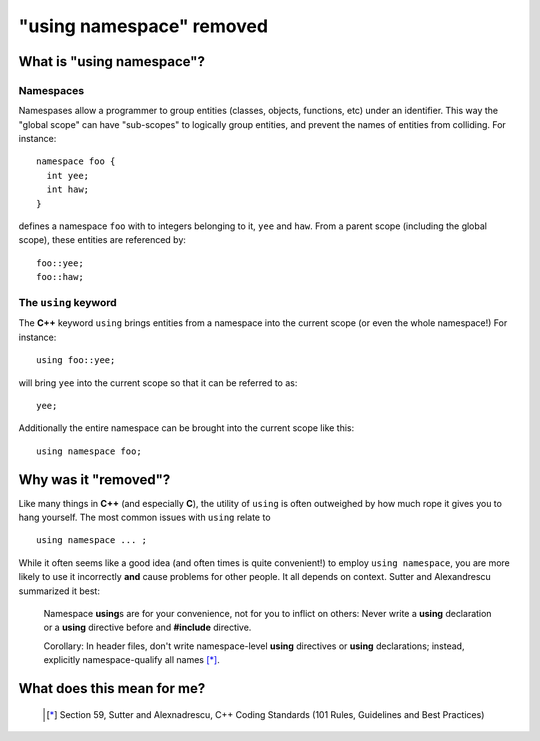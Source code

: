==========================
 "using namespace" removed
==========================

What is "using namespace"?
==========================

Namespaces
----------

Namespases allow a programmer to group entities (classes, objects,
functions, etc) under an identifier. This way the "global scope" can
have "sub-scopes" to logically group entities, and prevent the names
of entities from colliding. For instance:
::

  namespace foo {
    int yee;
    int haw;
  }

defines a namespace ``foo`` with to integers belonging to it, ``yee``
and ``haw``. From a parent scope (including the global scope), these
entities are referenced by:
::

  foo::yee;
  foo::haw;

The ``using`` keyword
---------------------

The **C++** keyword ``using`` brings entities from a namespace into
the current scope (or even the whole namespace!) For instance:
::

  using foo::yee;

will bring ``yee`` into the current scope so that it can be referred
to as:
::

  yee;

Additionally the entire namespace can be brought into the current
scope like this:
::

  using namespace foo;

Why was it "removed"?
=====================

Like many things in **C++** (and especially **C**), the utility of
``using`` is often outweighed by how much rope it gives you to hang
yourself. The most common issues with ``using`` relate to
::

  using namespace ... ;

While it often seems like a good idea (and often times is quite
convenient!) to employ ``using namespace``, you are more likely to use
it incorrectly **and** cause problems for other people. It all depends
on context. Sutter and Alexandrescu summarized it best:

  Namespace **using**\ s are for your convenience, not for you to inflict
  on others: Never write a **using** declaration or a **using** directive
  before and **#include** directive.

  Corollary: In header files, don't write namespace-level **using**
  directives or **using** declarations; instead, explicitly
  namespace-qualify all names [*]_.

What does this mean for me?
===========================

  .. [*] Section 59, Sutter and Alexnadrescu, C++ Coding Standards (101 Rules, Guidelines and Best Practices)
